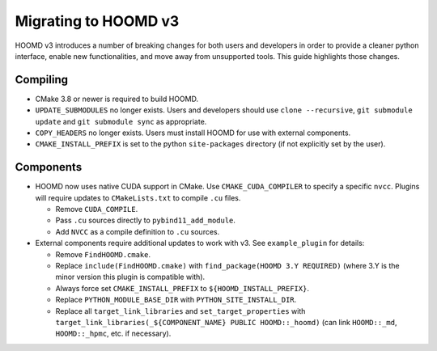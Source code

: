 Migrating to HOOMD v3
=====================

HOOMD v3 introduces a number of breaking changes for both users and developers in order to provide a cleaner
python interface, enable new functionalities, and move away from unsupported tools. This guide highlights
those changes.

Compiling
---------

* CMake 3.8 or newer is required to build HOOMD.
* ``UPDATE_SUBMODULES`` no longer exists. Users and developers should use ``clone --recursive``,
  ``git submodule update`` and ``git submodule sync`` as appropriate.
* ``COPY_HEADERS`` no longer exists. Users must install HOOMD for use with external components.
* ``CMAKE_INSTALL_PREFIX`` is set to the python ``site-packages`` directory (if not explicitly set by the user).

Components
----------

* HOOMD now uses native CUDA support in CMake. Use ``CMAKE_CUDA_COMPILER`` to specify a specific ``nvcc``. Plugins
  will require updates to ``CMakeLists.txt`` to compile ``.cu`` files.

  - Remove ``CUDA_COMPILE``.
  - Pass ``.cu`` sources directly to ``pybind11_add_module``.
  - Add ``NVCC`` as a compile definition to ``.cu`` sources.

* External components require additional updates to work with v3. See ``example_plugin`` for details:

  - Remove ``FindHOOMD.cmake``.
  - Replace ``include(FindHOOMD.cmake)`` with ``find_package(HOOMD 3.Y REQUIRED)`` (where 3.Y is the minor version this
    plugin is compatible with).
  - Always force set ``CMAKE_INSTALL_PREFIX`` to ``${HOOMD_INSTALL_PREFIX}``.
  - Replace ``PYTHON_MODULE_BASE_DIR`` with ``PYTHON_SITE_INSTALL_DIR``.
  - Replace all ``target_link_libraries`` and ``set_target_properties`` with
    ``target_link_libraries(_${COMPONENT_NAME} PUBLIC HOOMD::_hoomd)`` (can link ``HOOMD::_md``, ``HOOMD::_hpmc``,
    etc. if necessary).
